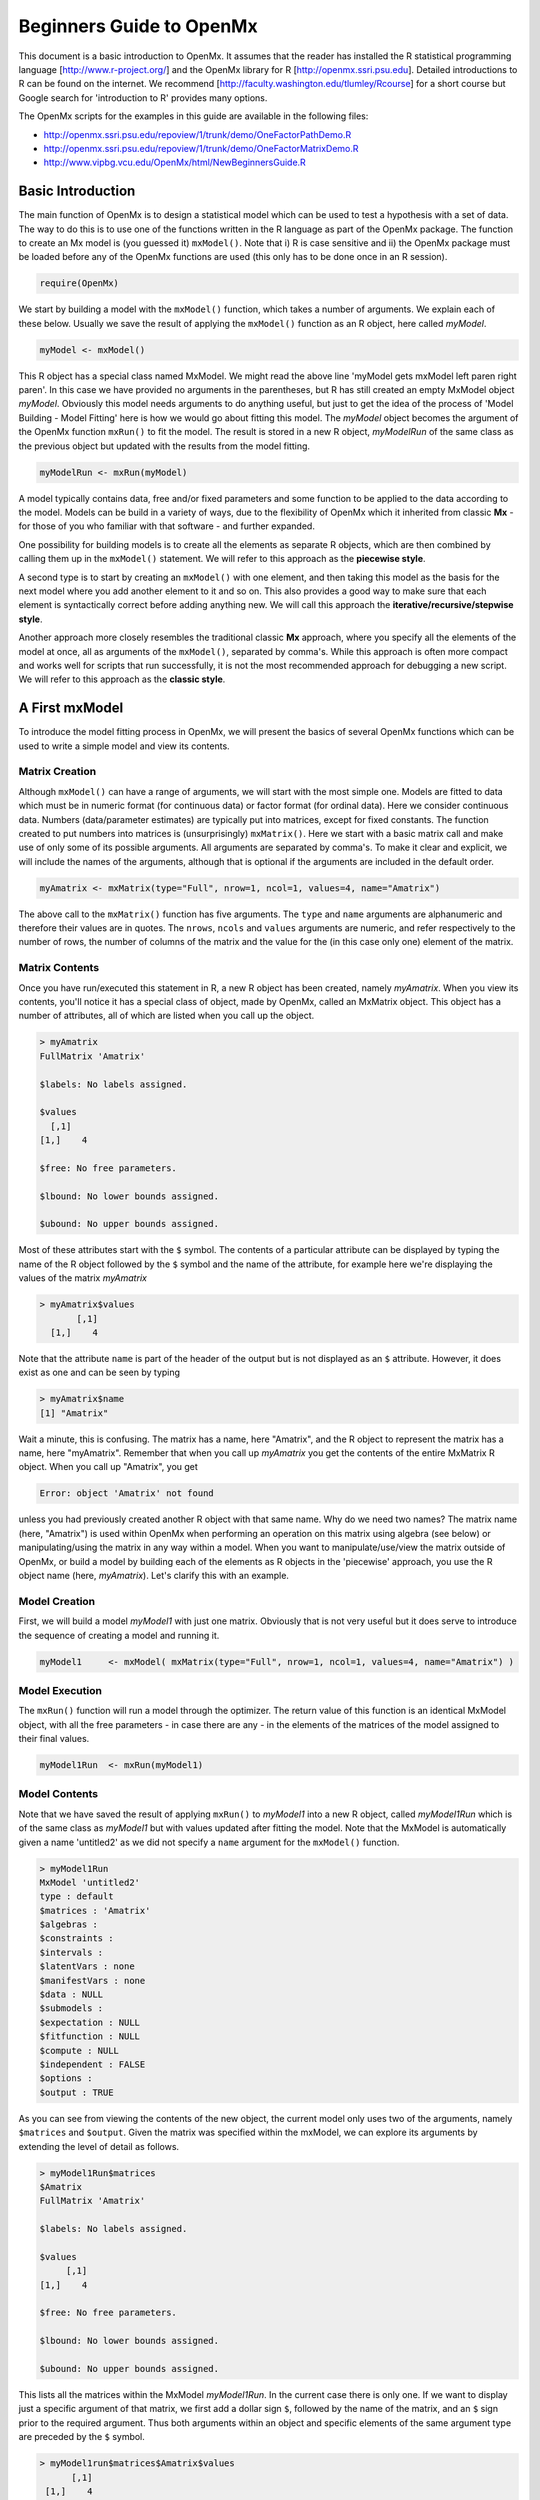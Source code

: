 Beginners Guide to OpenMx
=========================

This document is a basic introduction to OpenMx.  It assumes that the reader has installed the R statistical programming language [http://www.r-project.org/] and the OpenMx library for R [http://openmx.ssri.psu.edu].  Detailed introductions to R can be found on the internet.  We recommend [http://faculty.washington.edu/tlumley/Rcourse] for a short course but Google search for 'introduction to R' provides many options.

The OpenMx scripts for the examples in this guide are available in the following files:

* http://openmx.ssri.psu.edu/repoview/1/trunk/demo/OneFactorPathDemo.R
* http://openmx.ssri.psu.edu/repoview/1/trunk/demo/OneFactorMatrixDemo.R
* http://www.vipbg.vcu.edu/OpenMx/html/NewBeginnersGuide.R

.. _BasicIntroduction:

Basic Introduction 
------------------

The main function of OpenMx is to design a statistical model which can be used to test a hypothesis with a set of data.  The way to do this is to use one of the functions written in the R language as part of the OpenMx package.  The function to create an Mx model is (you guessed it) ``mxModel()``.  Note that i) R is case sensitive and ii) the OpenMx package must be loaded before any of the OpenMx functions are used (this only has to be done once in an R session).

.. cssclass:: input
..

   
.. code-block:: r
       
    require(OpenMx)

We start by building a model with the ``mxModel()`` function, which takes a number of arguments.  We explain each of these below.  Usually we save the result of applying the ``mxModel()`` function as an R object, here called *myModel*.  

.. cssclass:: input
..
   
.. code-block:: r
       
    myModel <- mxModel() 

This R object has a special class named MxModel. We might read the above line 'myModel gets mxModel left paren right paren'. In this case we have provided no arguments in the parentheses, but R has still created an empty MxModel object *myModel*. Obviously this model needs arguments to do anything useful, but just to get the idea of the process of 'Model Building - Model Fitting' here is how we would go about fitting this model.  The *myModel* object becomes the argument of the OpenMx function ``mxRun()`` to fit the model.  The result is stored in a new R object, *myModelRun* of the same class as the previous object but updated with the results from the model fitting.

.. cssclass:: input
..
   
.. code-block:: r
       
    myModelRun <- mxRun(myModel) 

A model typically contains data, free and/or fixed parameters and some function to be applied to the data according to the model.  Models can be build in a variety of ways, due to the flexibility of OpenMx which it inherited from classic **Mx** - for those of you who familiar with that software - and further expanded.

One possibility for building models is to create all the elements as separate R objects, which are then combined by calling them up in the ``mxModel()`` statement.  We will refer to this approach as the **piecewise style**.

A second type is to start by creating an ``mxModel()`` with one element, and then taking this model as the basis for the next model where you add another element to it and so on.  This also provides a good way to make sure that each element is syntactically correct before adding anything new.  We will call this approach the **iterative/recursive/stepwise style**.

Another approach more closely resembles the traditional classic **Mx** approach, where you specify all the elements of the model at once, all as arguments of the ``mxModel()``, separated by comma's.  While this approach is often more compact and works well for scripts that run successfully, it is not the most recommended approach for debugging a new script.  We will refer to this approach as the **classic style**.


A First mxModel
----------------

To introduce the model fitting process in OpenMx, we will present the basics of several OpenMx functions which can be used to write a simple model and view its contents.

Matrix Creation
^^^^^^^^^^^^^^^

Although ``mxModel()`` can have a range of arguments, we will start with the most simple one.  Models are fitted to data which must be in numeric format (for continuous data) or factor format (for ordinal data).  Here we consider continuous data.  Numbers (data/parameter estimates) are typically put into matrices, except for fixed constants.  The function created to put numbers into matrices is (unsurprisingly) ``mxMatrix()``.  Here we start with a basic matrix call and make use of only some of its possible arguments. All arguments are separated by comma's. To make it clear and explicit, we will include the names of the arguments, although that is optional if the arguments are included in the default order.

.. cssclass:: input
..

.. code-block:: r
       
    myAmatrix <- mxMatrix(type="Full", nrow=1, ncol=1, values=4, name="Amatrix")
    
The above call to the ``mxMatrix()`` function has five arguments.  The ``type`` and ``name`` arguments are alphanumeric and therefore their values are in quotes.  The ``nrows``, ``ncols`` and ``values`` arguments are numeric, and refer respectively to the number of rows, the number of columns of the matrix and the value for the (in this case only one) element of the matrix.

Matrix Contents
^^^^^^^^^^^^^^^

Once you have run/executed this statement in R, a new R object has been created, namely *myAmatrix*.  When you view its contents, you'll notice it has a special class of object, made by OpenMx, called an MxMatrix object.  This object has a number of attributes, all of which are listed when you call up the object.  

.. cssclass:: output
..

..  code-block:: r

    > myAmatrix
    FullMatrix 'Amatrix' 
    
    $labels: No labels assigned.
    
    $values
      [,1]
    [1,]    4
    
    $free: No free parameters.
    
    $lbound: No lower bounds assigned.
    
    $ubound: No upper bounds assigned.

Most of these attributes start with the ``$`` symbol.  The contents of a particular attribute can be displayed by typing the name of the R object followed by the ``$`` symbol and the name of the attribute, for example here we're displaying the values of the matrix *myAmatrix*

.. cssclass:: output
..

.. code-block:: r
   
    > myAmatrix$values
           [,1]
      [1,]    4

Note that the attribute ``name`` is part of the header of the output but is not displayed as an ``$`` attribute.  However, it does exist as one and can be seen by typing

.. cssclass:: output
..

.. code-block:: r
   
    > myAmatrix$name
    [1] "Amatrix"

Wait a minute, this is confusing.  The matrix has a name, here "Amatrix", and the R object to represent the matrix has a name, here "myAmatrix".  Remember that when you call up *myAmatrix* you get the contents of the entire MxMatrix R object.  When you call up "Amatrix", you get 

.. cssclass:: output
..

.. code-block:: r

    Error: object 'Amatrix' not found   

unless you had previously created another R object with that same name.  Why do we need two names?  The matrix name (here, "Amatrix") is used within OpenMx when performing an operation on this matrix using algebra (see below) or manipulating/using the matrix in any way within a model.  When you want to manipulate/use/view the matrix outside of OpenMx, or build a model by building each of the elements as R objects in the 'piecewise' approach, you use the R object name (here, *myAmatrix*).  Let's clarify this with an example.  

Model Creation
^^^^^^^^^^^^^^

First, we will build a model *myModel1* with just one matrix.  Obviously that is not very useful but it does serve to introduce the sequence of creating a model and running it.  

.. cssclass:: input
..

.. code-block:: r

    myModel1     <- mxModel( mxMatrix(type="Full", nrow=1, ncol=1, values=4, name="Amatrix") )
                    
Model Execution
^^^^^^^^^^^^^^^^

The ``mxRun()`` function will run a model through the optimizer.  The return value of this function is an identical MxModel object, with all the free parameters - in case there are any - in the elements of the matrices of the model assigned to their final values.                    
                    
.. cssclass:: input
..

.. code-block:: r
   
    myModel1Run  <- mxRun(myModel1)

Model Contents
^^^^^^^^^^^^^^

Note that we have saved the result of applying ``mxRun()`` to *myModel1* into a new R object, called *myModel1Run* which is of the same class as *myModel1* but with values updated after fitting the model.  Note that the MxModel is automatically given a name 'untitled2' as we did not specify a ``name`` argument for the ``mxModel()`` function.

.. cssclass:: output
..

.. code-block:: r
    
    > myModel1Run
    MxModel 'untitled2' 
    type : default 
    $matrices : 'Amatrix' 
    $algebras :  
    $constraints :      
    $intervals :  
    $latentVars : none
    $manifestVars : none
    $data : NULL
    $submodels :  
    $expectation : NULL 
    $fitfunction : NULL 
    $compute : NULL 
    $independent : FALSE 
    $options :  
    $output : TRUE

As you can see from viewing the contents of the new object, the current model only uses two of the arguments, namely ``$matrices`` and ``$output``.  Given the matrix was specified within the mxModel, we can explore its arguments by extending the level of detail as follows.

.. cssclass:: output
..

.. code-block:: r

    > myModel1Run$matrices
    $Amatrix
    FullMatrix 'Amatrix' 
    
    $labels: No labels assigned.
    
    $values
         [,1]
    [1,]    4
    
    $free: No free parameters.
    
    $lbound: No lower bounds assigned.
    
    $ubound: No upper bounds assigned.
    
This lists all the matrices within the MxModel *myModel1Run*.  In the current case there is only one.  If we want to display just a specific argument of that matrix, we first add a dollar sign ``$``, followed by the name of the matrix, and an ``$`` sign prior to the required argument.  Thus both arguments within an object and specific elements of the same argument type are preceded by the ``$`` symbol.

.. cssclass:: output
..

.. code-block:: r

    > myModel1run$matrices$Amatrix$values
          [,1]
     [1,]    4

It is also possible to omit the ``$matrices`` part and use the more succinct ``myModel1Run$Amatrix$values``.

Similarly, we can inspect the output which also includes the matrices in ``$matrices``, but only displays the values.  Furthermore, the output will list algebras (``$algebras``), model expectations (``$expectations``), status of optimization (``$status``), number of evaluations (``$evaluations``), openmx version (``$mxVersion``), and a series of time measures of which the CPU time might be most useful (``$cpuTime``).

.. cssclass:: output
..

.. code-block:: r

    > myModel1Run$output
    $matrices
    $matrices$untitled2.Amatrix
         [,1]
    [1,]    4

    ....
    $mxVersion
    [1] "999.0.0-3297"

    $frontendTime
    Time difference of 0.05656791 secs

    $backendTime
    Time difference of 0.003615141 secs

    $independentTime
    Time difference of 3.385544e-05 secs

    $wallTime
    Time difference of 0.0602169 secs

    $timestamp
    [1] "2014-04-10 09:53:37 EDT"

    $cpuTime
    Time difference of 0.0602169 secs

Alternative 
^^^^^^^^^^^

Now let's go back to the model *myModel1* for a minute.  We specified the matrix "Amatrix" within the model.  Given we had previously saved the "Amatrix" in the *myAmatrix* object, we could have just used the R object as the argument of the model as follows.  Here we're adding one additional element to the ``MxModel()`` object, namely the ``name`` argument

.. cssclass:: input
..

.. code-block:: r

    myModel2     <- mxModel(myAmatrix, name="model2")
    myModel2Run  <- mxRun(myModel2)

You can verify for yourself that the contents of *myModel2* is identical to that of *myModel1*, and the same applies to *myModel1Run* and *myModel2Run*, and as a result to the matrix contained in the model.  The value of the matrix element is still 4, both in the original model and the fitted model, as we did not manipulate the matrix in any way.  We refer to this alternative style of coding as **iterative**.

Algebra Creation
^^^^^^^^^^^^^^^^

Now, let's take it one step further and use OpenMx to evaluate some matrix algebra.  It will come as a bit of a shock to learn that the OpenMx function to specify an algebra is called ``mxAlgebra()``.  Its main argument is the ``expression``, in other words the matrix algebra formula you want to evaluate.  In this case, we're simply adding 1 to the value of the matrix element, providing a name for the matrix "Bmatrix" and then save the new matrix as *myBmatrix*.  Note that the matrix we are manipulating is the "Amatrix", the name given to the matrix within OpenMx.

.. cssclass:: input
..

.. code-block:: r

    myBmatrix    <- mxAlgebra(expression=Amatrix+1, name="Bmatrix")
    
Algebra Contents
^^^^^^^^^^^^^^^^

We can view the contents of this new matrix. Notice that the result has not yet computed, as we have not run the model yet.

.. cssclass:: output
..

.. code-block:: r
    
    > myBmatrix
    mxAlgebra 'Bmatrix' 
    $formula:  Amatrix + 1 
    $result: (not yet computed) <0 x 0 matrix>
    dimnames: NULL

Built Model
^^^^^^^^^^^

Now we can combine the two statements - one defining the matrix, and the other defining the algebra - in one model, simply by separating them by a comma, and run it to see the result of the operation.

.. cssclass:: input
..

.. code-block:: r

    myModel3     <- mxModel(myAmatrix, myBmatrix, name="model3")
    myModel3Run  <- mxRun(myModel3)

First of all, let us view *myModel3* and more specifically the values of the matrices within that model.  Note that the ``$matrices`` lists one matrix, "Amatrix", and that the ``$algebras`` lists another, "Bmatrix".  To view values of matrices created with the ``mxMatrix()`` function, the argument is ``$values``; for matrices created with the ``mxAlgebra()`` function, the argument is ``$result``.  Note that when viewing a specific matrix, you can omit the ``$matrices`` or the ``$algebras`` arguments.

.. cssclass:: output
..

.. code-block:: r

    > myModel3
    MxModel 'model3' 
    type : default 
    $matrices : 'Amatrix' 
    $algebras : 'Bmatrix' 
    $constraints :  
    $intervals :  
    $latentVars : none
    $manifestVars : none
    $data : NULL
    $submodels :  
    $expectation : NULL 
    $fitfunction : NULL 
    $compute : NULL 
    $independent : FALSE 
    $options :  
    $output : FALSE 


.. cssclass:: output
..

.. code-block:: r

    > myModel3$Amatrix$values
         [,1]
    [1,]    4


.. cssclass:: output
..

.. code-block:: r

    > myModel3$Bmatrix$result
    <0 x 0 matrix>

Fitted Model
^^^^^^^^^^^^

Given we're looking at the model *myModel3* before it is run, results of algebra have not been computed yet.  Let us see how things change after running the model and viewing *myModel3Run*.

.. cssclass:: output
..

.. code-block:: r

    > myModel3Run
    MxModel 'model3' 
    type : default 
    $matrices : 'Amatrix' 
    $algebras : 'Bmatrix' 
    $constraints :  
    $intervals :  
    $latentVars : none
    $manifestVars : none
    $data : NULL
    $submodels :  
    $expectation : NULL 
    $fitfunction : NULL 
    $compute : NULL 
    $independent : FALSE 
    $options :  
    $output : TRUE

.. cssclass:: output
..

.. code-block:: r

    > myModel3Run$Amatrix$values
         [,1]
    [1,]    4

.. cssclass:: output
..


.. code-block:: r

    > myModel3Run$Bmatrix$result
         [,1]
    [1,]    5

You will notice that the structure of the MxModel objects is identical, the value of the "Amatrix" has not changed, as it was a fixed element.  However, the value of the "Bmatrix" is now the result of the operation on the "Amatrix".  Note that we're here looking at the "Bmatrix" within the MxModel object *myModel3Run*.   Please verify that the original MxAlgebra objects *myBmatrix* and *myAmatrix* remain unchanged.  The ``mxModel()`` function call has made its own internal copies of these objects, and it is only these internal copies that are being manipulated.  In computer science terms, this is referred to as *pass by value*.


Pass By Value
^^^^^^^^^^^^^

Let us insert a mini-lecture on the R programming language.  Our experience has found that this exercise will greatly increase your understanding of the OpenMx language. 

As this is such a crucial concept in R (unlike many other programming languages), let us look at it in a simple R example.  We will start by assigning the value 4 to the object *avariable*, and then display it.  If we then add 1 to this object, and display it again, notice that the value of *avariable* has not changed.

.. cssclass:: output
..

.. code-block:: r

    > avariable <- 4
    > avariable
    [1] 4
    > avariable +1
    [1] 5
    > avariable
    [1] 4
    
Now we introduce a function, as OpenMx is a collection of purposely built functions.  The function takes a single argument (the object *number*), adds one to the argument *number* and assigns the result to *number*, and then returns the incremented number back to the user.  This function is given the name ``addone()``.  We then apply the function to the object *avariable*, as well as display *avariable*.  Thus, the objects *addone* and *avariable* are defined. The object assigned to *addone* is a function, while the value assigned to *avariable* is the number 4. 

.. cssclass:: output
..

.. code-block:: r

    > addone <- function(number) {
        number <- number + 1
        return(number)
        }

    > addone(avariable)
    [1] 5
    > avariable
    [1] 4

Note that it may be prudent to use the ``print()`` function to display the results back to the user.  When R is run from a script rather than interactively, results will not be displayed unless the function ``print()`` is used as shown below.

.. cssclass:: output
..

.. code-block:: r

    > print(addone(avariable))
    [1] 5
    > print(avariable)
    [1] 4

What is the result of executing this code? Try it. The correct results are 5 and 4.  But why is the object *avariable* still 4, even after the ``addone()`` function was called? The answer to this question is that R uses pass-by-value function call semantics.

In order to understand pass-by-value semantics, we must understand the difference between *objects* and *values*. The *objects* declared in this example are *addone*, *avariable*, and *number*.  The *values* refer to the things that are stored by the *objects*.  In programming languages that use pass-by-value semantics, at the beginning of a function call it is the *values* of the argument list that are passed to the function.  

The object *avariable* cannot be modified by the function ``addone()``.  If I wanted to update the value stored in the object, I would have needed to replace the expression as follows:

.. cssclass:: output
..

.. code-block:: r

    > print(avariable <- addone(avariable))
    [1] 5
    > print(avariable)
    [1] 5
    
Try it.  The updated example prints out 5 and 5.  The lesson from this exercise is that the only way to update a object in a function call is to capture the result of the function call [#f1]_.  This lesson is sooo important that we'll repeat it:

*the only way to update an object in a function call is to capture the result of the function call.*

R has several built-in types of values that you are familiar with: numerics, integers, booleans, characters, lists, vectors, and matrices. In addition, R supports S4 object values to facilitate object-oriented programming.  Most of the functions in the OpenMx library return S4 object values.  You must always remember that R does not discriminate between built-in types and S4 object types in its call semantics.  Both built-in types and S4 object types are passed by value in R (unlike many other languages).

.. rubric:: Footnotes

.. [#f1] There are a few exceptions to this rule, but you can be assured such trickery is not used in the OpenMx library.


Styles
------

In the beginning of the introduction, we discussed three styles of writing OpenMx code: the piecewise, stepwise and classic styles.  Let's take the most recent model and show how it can be written in these three styles.  

Piecewise Style
^^^^^^^^^^^^^^^

The style we used in *myModel3* is the piecewise style.  We repeat the different statements here for clarity

.. cssclass:: input
..

.. code-block:: r

    myAmatrix    <- mxMatrix(type="Full", nrow=1, ncol=1, values=4, name="Amatrix")
    myBmatrix    <- mxAlgebra(expression=Amatrix+1, name="Bmatrix")

    myModel3     <- mxModel(myAmatrix, myBmatrix, name="model3")
    myModel3Run  <- mxRun(myModel3)

Each argument of the ``mxModel()`` statement is defined separately first as independent R objects which are then combined in one model statement.

Stepwise Style
^^^^^^^^^^^^^^^

For the stepwise style, we start with an ``mxModel()`` with just one argument, as we originally did with the "Amatrix" in *myModel1*, as repeated below.  We could run this model to make sure it's syntactically correct.

.. cssclass:: input
..

.. code-block:: r

    myModel1     <- mxModel( mxMatrix(type="Full", nrow=1, ncol=1, values=4, name="Amatrix") )
    myModel1Run  <- mxRun(myModel1)
 
Then we would build a new model starting from the first model.  To do this, we invoke a special feature of the first argument of an ``mxModel()``.  If it is the name of a saved MxModel object, for example *myModel1*, the arguments of that model would be automatically included in the new model.  These arguments can be changed (or not) and new arguments can be added.  Thus, in our example, where we want to keep the "Amatrix" and add the "Bmatrix", our second model would look like this.  

.. cssclass:: input
..

.. code-block:: r

    myModel4     <- mxModel(myModel1,
                    mxAlgebra(expression=Amatrix+1, name="Bmatrix"),
                    name="model4"
                    )
    myModel4Run  <- mxRun(myModel4)
    
Note that we call it "model4", by adding a ``name`` argument to the ``mxModel()`` as to not overwrite our previous "model1".

Classic Style
^^^^^^^^^^^^^

The final style may be reminiscent of classic Mx.  Here we build all the arguments explicitly within one ``mxModel()``.  As a result only one R object is created prior to ``mxRun()`` ning the model.  This style is more compact than the others but harder to debug.

.. cssclass:: input
..

.. code-block:: r

    myModel5     <- mxModel(
                    mxMatrix(type="Full", nrow=1, ncol=1, values=4, name="Amatrix"),
                    mxAlgebra(expression=Amatrix+1, name="Bmatrix"), 
                    name="model5"
                    )
    myModel5Run  <- mxRun(myModel5)

You may have seen an alternative version with the first argument in quotes.  In that case, that argument refers to the name of the model and not to a previously defined model.  Thus, the following specification is identical to the previous one.  Note also that it is not necessary to add the 'names' of the arguments, as long as the arguments are listed in their default order, which can easily be verified by using the standard way to get help about a function (in this case ``?mxMatrix()`` ).

.. cssclass:: input
..

.. code-block:: r

    myModel5     <- mxModel("model5",
                    mxMatrix(type="Full", nrow=1, ncol=1, values=4, name="Amatrix"),
                    mxAlgebra(expression=Amatrix+1, name="Bmatrix")
                    )
    myModel5run  <- mxRun(myModel5)

Note that all arguments are separated by commas.  In this case, we've also separated the arguments on different lines, but that is only for clarity.  No comma is needed after the last argument!  If you accidentally put one in, you get the generic error message *'argument is missing, with no default'* meaning that you forgot something and R doesn't know what it should be. The bracket on the following line closes the ``mxModel()`` statement.


Data functions
--------------

Most models will be fitted to data, not just a single number.  We will briefly introduce how to read data that are pre-packaged with the OpenMx library as well as reading in your own data.  All standard R utilities can be used here.  The critical part is to run an OpenMx model on these data, thus another OpenMx function ``mxData()`` is needed.

Reading Data
^^^^^^^^^^^^

The ``data`` function can be used to read sample data that has been pre-packaged into the OpenMx library. One such sample data set is called "demoOneFactor".  

.. cssclass:: input
..

.. code-block:: r

    data(demoOneFactor)

In order to read your own data, you will most likely use the ``read.table``, ``read.csv``, ``read.delim`` functions, or other specialized functions available from CRAN to read from 3rd party sources.  We recommend you install the package **psych** which provides succinct descriptive statistics with the ``describe()`` function.

.. cssclass:: input
..

.. code-block:: r
   
    require(psych)
    describe(demoOneFactor)

The output of this function is shown below.

.. cssclass:: output
..

.. code-block:: r

       var   n  mean   sd median trimmed  mad   min  max range  skew kurtosis   se
    x1   1 500 -0.04 0.45  -0.03   -0.04 0.46 -1.54 1.22  2.77 -0.05     0.01 0.02
    x2   2 500 -0.05 0.54  -0.03   -0.04 0.55 -2.17 1.72  3.89 -0.14     0.05 0.02
    x3   3 500 -0.06 0.61  -0.03   -0.05 0.58 -2.29 1.83  4.12 -0.17     0.23 0.03
    x4   4 500 -0.06 0.73  -0.08   -0.05 0.75 -2.48 2.45  4.93 -0.08     0.05 0.03
    x5   5 500 -0.08 0.82  -0.08   -0.07 0.89 -2.62 2.18  4.80 -0.10    -0.23 0.04

Now that the data are accessible in R, we need to make them readable into our OpenMx model.

Data Source 
^^^^^^^^^^^

A ``mxData()`` function is used to construct a data source for the model.  OpenMx can handle fitting models to summary statistics and to raw data.

The most commonly used **summary statistics** are covariance matrices, means and correlation matrices; information on the variances is lost/unavailable with correlation matrices, so these are usually not recommended.

These days, the standard approach for model fitting applications is to use **raw data**, which is simply a data table or rectangular file with columns representing variables and rows representing subjects.  The primary benefit of this approach is that it handles datasets with missing values very conveniently and appropriately.

Covariance Matrix
^^^^^^^^^^^^^^^^^

We will start with an example using summary data, so we are specifying a covariance matrix by using the R function ``cov`` to generate a covariance matrix from the data frame.  In addition to reading in the actual covariance matrix as the first (``observed``) argument, we specify the ``type`` (one of "cov","cor", or "raw") and the number of observations (``numObs``).

.. cssclass:: input
..

.. code-block:: r

    exampleDataCov <- mxData(observed=cov(demoOneFactor), type="cov", numObs=500)
    
We can view what *exampleDataCov* looks like for OpenMx.

.. cssclass:: output
..

.. code-block:: r

    > exampleDataCov
    MxData 'data' 
    type : 'cov' 
    numObs : '500' 
    Data Frame or Matrix : 
           x1        x2        x3        x4        x5
    x1 0.1985443 0.1999953 0.2311884 0.2783865 0.3155943
    x2 0.1999953 0.2916950 0.2924566 0.3515298 0.4019234
    x3 0.2311884 0.2924566 0.3740354 0.4061291 0.4573587
    x4 0.2783865 0.3515298 0.4061291 0.5332788 0.5610769
    x5 0.3155943 0.4019234 0.4573587 0.5610769 0.6703023
    Means : NA 
    Acov : NA 
    Thresholds : NA
    
Some models may include predictions for the mean(s).  We could add an additional ``means`` argument to the ``mxData`` statement to read in the means as well.

.. cssclass:: input
..

.. code-block:: r

    exampleDataCovMeans <- mxData(observed=cov(demoOneFactor), 
                                  means=colMeans(demoOneFactor), type="cov", numObs=500)
    
The output for *exampleDataCovMeans* would have the following extra lines.

.. cssclass:: output
..

.. code-block:: r

    ....
    Means : 
                  x1          x2          x3          x4          x5
    [1,] -0.04007841 -0.04583873 -0.05588236 -0.05581416 -0.07555022
    
Raw Data
^^^^^^^^

Note that for most real life examples, raw data are the preferred option, except in cases where complete data are available on all variables included in the analyses.  In that situation, using summary statistics is faster.  To change the current example to use raw data, we would read in the data explicitly and specify the ``type`` as "raw".  The ``numObs`` is no longer required as the sample size is counted automatically.

.. cssclass:: input
..

.. code-block:: r

    exampleDataRaw <- mxData(observed=demoOneFactor, type="raw")

Printing this MxData object would result in listing the whole data set.  We show just the first few lines here:

.. cssclass:: output
..

.. code-block:: r

    > exampleData
    MxData 'data' 
    type : 'raw' 
    numObs : '500' 
    Data Frame or Matrix : 
                   x1            x2           x3           x4           x5
    1   -1.086832e-01 -0.4669377298 -0.177839881 -0.080931127 -0.070650263
    2   -1.464765e-01 -0.2782619339 -0.273882553 -0.154120074  0.092717293
    3   -6.399140e-01 -0.9295294042 -1.407963429 -1.588974090 -1.993461644
    4    2.150340e-02 -0.2552252972  0.097330513 -0.117444884 -0.380906486
    5    ....

The data to be used for our example are now ready in either **covariance matrix** or **raw data** format.

Model functions
---------------

We introduce here several new features by building a basic factor model to real data.  A useful tool to represent such a model is drawing a path diagram which is mathematically equivalent to equations describing the model.  If you're not familiar with the method of path analysis, we suggest you read one of the key reference books [LI1986]_.

.. [LI1986]  Li, C.C. (1986). Path Analysis - A Primer.  The Boxwood Press, Pacific Grove, CA.

Briefly, squares are used for observed variables; latent variables are drawn in circles.  One-headed arrows are drawn to represent causal relationships.  Correlations between variables are represented with two-headed arrows.  Double-headed paths are also used for variances of variables.  Below is a figure of a one factor model with five indicators (x1..x5). We have added a value of 1.0 to the variance of the latent variable **G** as a fixed value.  All the other paths in the models are considered free parameters and are to be estimated.

.. image:: graph/OneFactorModel.png
    :height: 2in
    
Variables
^^^^^^^^^

To specify this path diagram in OpenMx, we need to indicate which variables are observed or manifest and which are latent.  The ``mxModel()`` arguments ``manifestVars`` and ``latentVars`` both take a vector of variable names.   In this case the manifest variables are "x1", "x2", "x3", "x4", "x5" and the latent variable is "G".  The R function ``c()`` is used to build the vectors.

.. cssclass:: input
..

.. code-block:: r

    manifests <- c("x1","x2","x3","x4","x5")
    latents <- c("G")
    
    manifestVars = manifests
    latentVars = latents

This could be written more succinctly as follows.

.. cssclass:: input
..

.. code-block:: r
   
    manifestVars = names(demoOneFactor)
    latentVars = c("G")

because the R ``names()`` function call returns the vector of names that we want (the observed variables in the data frame "demoOneFactor").

Path Creation
^^^^^^^^^^^^^

Paths are created using the ``mxPath()`` function. Multiple paths can be created with a single invocation of the ``mxPath()`` function. 

- The ``from`` argument specifies the path sources, and the ``to`` argument specifies the path sinks.  If the ``to`` argument is missing, then it is assumed to be identical to the ``from`` argument. 
- The ``connect`` argument specifies the type of the source to sink connection, which can be one of five types.  For our example, we use the default "single" type in which the :math:`i^{th}` element of the ``from`` argument is matched with the :math:`i^{th}` element of the ``to`` argument, in order to create a path.  
- The ``arrows`` argument specifies whether the path is unidirectional (single-headed arrow, "1") or bidirectional (double-headed arrow, "2").  
- The next three arguments are vectors: ``free``, is a boolean vector that specifies whether a path is free or fixed; ``values`` is a numeric vector that specifies the starting value of the path; ``labels`` is a character vector that assigns a label to each free or fixed parameter.  Paths with the same labels are constrained to be equal, and OpenMx insists that paths equated in this way have the same fixed or free status; if this is not the case it will report an error.

To specify the path model above, we need to specify three different sets of paths.  The first are the single-headed arrows from the latent to the manifest variables, which we will put into the R object *causalPaths* as they represent causal paths.  The second set are the residuals on the manifest variables, referred to as *residualVars*.  The third ``mxPath()`` statement fixes the variance of the latent variable to one, and is called *factorVars*.

.. cssclass:: input
..

.. code-block:: r

    causalPaths  <- mxPath(from=latents, to=manifests)
    residualVars <- mxPath(from=manifests, arrows=2)
    factorVars   <- mxPath(from=latents, arrows=2, free=FALSE, values=1.0)

Note that several arguments are optional.  For example, we omitted the ``free`` argument for *causalPaths* and *residualVars* because the default is 'TRUE' which applies in our example.  We also omitted the ``connect`` argument for all three paths.  The default "single" type automatically generates paths from every variable back to itself for all the variances, both the *residualVars* or the *factorVars*, as neither of those statements includes the ``to`` argument.  For the *causalPaths*, the default ``connect`` type will generate separate paths from the latent to each of the manifest variables.  To keep things simple, we did not include ``values`` or ``labels`` arguments as they are not strictly needed for this example, but this may not be true in general.  Once the variables and paths have been specified, the predicted covariance matrix will be generated from the implied path diagram in the backend of OpenMx using the RAM notation (see below).

Equations
^^^^^^^^^

For those more in tune with equations and matrix algebra, we can represent the model using matrix algebra rather than path specifications.  For reasons that may become clear later, the expression for the expected covariances between the manifest variables is given by  

.. math::
   :nowrap:

   \begin{eqnarray*} 
   \mbox{Cov} ( x_{ij}) = facLoadings * facVariances * facLoadings^\prime + resVariances
   \end{eqnarray*}

where *facLoadings* is a column vector of factor loadings, *facVariances* is a symmetric matrix of factor variances and *resVariances* is a diagonal matrix of residual variances.  You might have noticed the correspondence between *causalPaths* and *facLoadings*, between *residualVars* and *resVariances*, and between *factorVars* and *facVariances*.  To translate this model into OpenMx using the matrix specification, we will define the three matrices first using the ``mxMatrix()`` function, and then specify the algebra using the ``mxAlgebra()`` function.

Matrix Creation
^^^^^^^^^^^^^^^

The next three lines create three ``MxMatrix()`` objects, using the ``mxMatrix()`` function.  The first argument declares the ``type`` of the matrix, the second argument declares the number of rows in the matrix (``nrow``), and the third argument declares the number of columns (``ncol``).  The ``free`` argument specifies whether an element is a free or fixed parameter.  The ``values`` argument specifies the starting values for the elements in the matrix, and the ``name`` argument specifies the name of the matrix. 

.. cssclass:: input
..

.. code-block:: r

    mxFacLoadings  <-  mxMatrix(type="Full", nrow=5, ncol=1, 
                                free=TRUE, values=0.2, name="facLoadings")
    mxFacVariances <-  mxMatrix(type="Symm", nrow=1, ncol=1, 
                                free=FALSE, values=1, name="facVariances")
    mxResVariances <-  mxMatrix(type="Diag", nrow=5, ncol=5, 
                                free=TRUE, values=1, name="resVariances")

Each ``MxMatrix()`` object is a container that stores five matrices of equal dimensions.  The five matrices stored in a ``MxMatrix()`` object are: ``free``, ``values``, ``labels``, ``lbound``, and ``ubound``.  ``Free`` stores a boolean vector that determines whether a element is free or fixed.  ``Values`` stores the current values of each element in the matrix.  ``Labels`` stores a character label for each element in the matrix. And ``lbound`` and ``ubound`` store the lower and upper bounds, respectively, for each element that is a free parameter.  If a element has no label, lower bound, or upper bound, then an NA value is stored in the element of the respective matrix.
 
Algebra Creation
^^^^^^^^^^^^^^^^

An ``mxAlgebra()`` function is used to construct an expression for any algebra, in this case the expected covariance algebra.  The first argument (``expression``) is the algebra expression that will be evaluated by the numerical optimizer.  The matrix operations and functions that are permitted in an MxAlgebra expression are listed in the help for the ``mxAlgebra`` function (obtained by ``?mxAlgebra``).  The algebra expression refers to entities according to ``name`` argument of the MxMatrix objects.

.. cssclass:: input
..

.. code-block:: r

    mxExpCov     <- mxAlgebra(expression=facLoadings %*% facVariances %*% t(facLoadings) 
                              + resVariances, name="expCov")

You can see a direct correspondence between the formula above and the expression used to create the expected covariance matrix *myExpCov*.

Expectation - Fit Function
--------------------------

To fit a model to data, the differences between the observed covariance matrix (the data, in this case the summary statistics) and model-implied expected covariance matrix are minimized using a fit function.  Fit functions are functions for which free parameter values are chosen such that the value of the fit function is minimized.  Now that we have specified data objects and path or matrix/algebra objects for the predicted covariances of our model, we need to link the two and execute them which is typically done with ``mxExpectation()`` and ``mxFitFunction()`` statements.  PS. These two statements replace the ``mxObjective()`` functions`` in earlier versions of OpenMx.  

RAM Expectation 
^^^^^^^^^^^^^^^

When using a path specification of the model, the fit function is always ``RAM`` which is indicated by using the ``type`` argument.  We don't have to specify the fit function explicitly with an ``mxExpectation()`` and ``FitFunction()`` argument, instead we simply add the following argument to the model.

.. cssclass:: input
..

.. code-block:: r

        type="RAM"
    
To gain a better understanding of the RAM principles, we recommend reading [RAM1990]_

Normal Expectation
^^^^^^^^^^^^^^^^^^

When using a matrix specification, ``mxExpectationNormal()`` defines how model expectations are calculated using the matrices/algebra implied by the ``covariance`` argument and optionally the ``means``.  For this example, we are specifying an expected covariance algebra (``covariance``) omitting an expected means algebra.  The expected covariance algebra is referenced according to its name, i.e. the ``name`` argument of the MxAlgebra created above.  We also need to assign ``dimnames`` for the rows and columns of this covariance matrix, such that a correspondence can be determined between the expected and the observed covariance matrices.  Subsequently we are specifying a maximum likelihood fit function with the ``mxFitFunctionML()`` statement.

.. cssclass:: input
..

.. code-block:: r

    expectCov    <- mxExpectationNormal(covariance="expCov", 
                                        dimnames=names(demoOneFactor))
    funML        <- mxFitFunctionML()

The above expectation and fit function can be used when fitting to covariance matrices.  A model for the predicted means is optional.  However, when fitting to raw data, an expectation has to be used that specifies both a model for the means and for the covariance matrices, paired with the appropriate fit function.  In the case of raw data, the ``mxFitFunctionML()`` function uses full-information maximum likelihood to provide maximum likelihood estimates of free parameters in the algebra defined by the ``covariance`` and ``means`` arguments. The ``covariance`` argument takes an ``MxMatrix`` or ``MxAlgebra`` object, which defines the expected covariance of an associated ``MxData`` object. Similarly, the ``means`` argument takes an ``MxMatrix`` or ``MxAlgebra`` object to define the expected means of an associated ``MxData`` object. The ``dimnames`` arguments takes an optional character vector. This vector is assigned to be the ``dimnames`` of the means vector, and the row and columns ``dimnames`` of the covariance matrix. 

.. cssclass:: input
..

.. code-block:: r

    expectCovMeans <- mxExpectationNormal(covariance="expCov", means="expMeans", 
                                          dimnames=names(demoOneFactor))
    funML        <- mxFitFunctionML()

Raw data can come in two forms, continuous or categorical.  While **continuous data** have an unlimited number of possible values, their frequencies typically form a normal distribution.

There are basically two flavors of **categorical data**.  If only two response categories exist, for example Yes and No, or affected and unaffected, we are dealing with binary data.  Variables with three or more ordered categories are considered ordinal.

Continuous Data
^^^^^^^^^^^^^^^

When the data to be analyzed are continuous, and models are fitted to raw data, the ``mxFitFunctionML()`` function will take two arguments, the ``covariance`` and the ``means`` argument, as well as ``dimnames`` to match them up with the observed data.

.. cssclass:: input
..

.. code-block:: r

    expectRaw    <- mxExpectationNormal(covariance="expCov", means="expMeans", 
                                        dimnames=manifests)
    funML        <- mxFitFunctionML()

If the variables to be analyzed have at least 15 possible values, we recommend to treat them as continuous data.  As will be discussed later in the documentation, the power of the study is typically higher when dealing with continuous rather than categorical data.

Categorical Data
^^^^^^^^^^^^^^^^

For categorical - be they binary or ordinal - data, an additional argument is needed for the ``mxFitFunctionML()`` function, besides the ``covariance`` and ``means`` arguments, namely the ``thresholds`` argument.
    
.. cssclass:: input
..

.. code-block:: r

    expFunOrd    <- mxExpectationNormal(covariance="expCov", means="expMeans", 
                                        thresholds="expThres", dimnames=manifests)
    funML        <- mxFitFunctionML()

For now, we will stick with the factor model example and fit it to covariance matrices, calculated from the raw continuous data.


Methods
-------

We have introduced two ways to create a model.  One is the **path method**, in which observed and latent variables are specified as well as the causal and correlational paths that connect the variables to form the model.  This method may be more intuitive as the model maps on directly to the diagram.  This of course assumes that the path diagram is drawn mathematically correct.  Once the model is 'drawn' or specified correctly in this way, OpenMx translates the paths into RAM notation for the predicted covariance matrices.

Alternatively, we can specify the model using the **matrix method** by creating the necessary matrices and combining them using algebra to generate the expected covariance matrices (and optionally the mean/threshold vectors).  Although less intuitive, this method provides greater flexibility for developing more complex models.  Let us look at examples of both.

Path Method
^^^^^^^^^^^

We have previously generated all the pieces that go into the model, using the path method specification.  As we have discussed before, the ``mxModel()`` function is somewhat of a swiss-army knife.  The first argument to the ``mxModel()`` function can be an argument of type ``name`` (and appear in quotes), in which case it is a newly generated model, or it can be a previously defined model object.  In the latter case, the new model 'inherits' all the characteristics (arguments) of the old model, which can be changed with additional arguments.  An ``mxModel()`` can contain ``mxData()``, ``mxPath()``, ``mxExpectation()``, ``mxFitFunction`` and other ``mxModel()`` statements as arguments.

The  following ``mxModel()`` function is used to create the 'one-factor' model, shown on the path diagram above.  The first argument is a ``name``, thus we are specifying a new model, called "One Factor".  By specifying the ``type`` argument to equal "RAM", we create a path style model. A RAM style model must include a vector of manifest variables (``manifestVars=``) and a vector of latent variables (``latentVars=``).   We then include the arguments for reading the example data *exampleDataCov*, and those that specify the paths of the path model *causalPaths*, *residualVars*, and *factorVars* which we created previously.

.. cssclass:: input
..
   
.. code-block:: r

    factorModel1 <- mxModel(name="One Factor", 
        type="RAM",
        manifestVars=manifests,
        latentVars=latents,
        exampleDataCov, causalPaths, residualVars, factorVars)

When we display the contents of this model, note that we now have manifest and latent variables specified.  By using ``type``="RAM" we automatically use the expectation ``mxExpectationRAM`` which translates the path model into RAM specification [RAM1990] as reflected in the matrices **A**, **S** and **F**,  and the function ``mxFitFunctionML()``.  Briefly, the **A** matrix contains the asymmetric paths, which are the unidirectional paths in the *causalPaths* object, and represent the factor loadings from the latent variable onto the manifest variables.  The **S** matrix contains the symmetric paths which include both the bidirectional paths in *residualVars* and in *factorVars*.  The **F** matrix is the filter matrix.

The formula :math:`F(I-A)^-1*S*(I-A)^-1'F'`, where I is an identity matrix, :math:`^-1` denotes the inverse and ' the transpose, generates the expected covariance matrix.

.. cssclass:: output
..

.. code-block:: r

    > factorModel1
    MxModel 'One Factor' 
    type : RAM 
    $matrices : 'A', 'S', and 'F' 
    $algebras :  
    $constraints :  
    $intervals :  
    $latentVars : 'G' 
    $manifestVars : 'x1', 'x2', 'x3', 'x4', and 'x5' 
    $data : 5 x 5 
    $data means : NA
    $data type: 'cov' 
    $submodels :  
    $expectation : MxExpectationRAM 
    $fitfunction : MxFitFunctionML 
    $compute : NULL 
    $independent : FALSE 
    $options :  
    $output : FALSE 

You can verify that after running the model, the new R object *factorFit* has similar arguments, except that they now contain the estimates from the model rather than the starting values.  For example, we can look at the values in the **A** matrix in the built model *factorModel*, and in the fitted model *factorFit*.  We will get back to this later.  Note also that from here on out, we use the convention the R object containing the built model will end with *Model* while the R object containing the fitted model will end with *Fit*.

.. cssclass:: input
..

.. code-block:: r

    factorFit1 <- mxRun(factorModel1)

We can inspect the values of the **A** matrix in *factorModel1* and *factorFit1* respectively as follows.

.. cssclass:: output
..

.. code-block:: r

    > factorModel1$A$values
       x1 x2 x3 x4 x5 G
    x1  0  0  0  0  0 0
    x2  0  0  0  0  0 0
    x3  0  0  0  0  0 0
    x4  0  0  0  0  0 0
    x5  0  0  0  0  0 0
    G   0  0  0  0  0 0

    > factorFit1$A$values 
       x1 x2 x3 x4 x5         G
    x1  0  0  0  0  0 0.3971521
    x2  0  0  0  0  0 0.5036611
    x3  0  0  0  0  0 0.5772414
    x4  0  0  0  0  0 0.7027737
    x5  0  0  0  0  0 0.7962500
    G   0  0  0  0  0 0.0000000

We can also specify all the arguments directly within the ``mxModel()`` function, using the **classical** style, as follows.  The script reads data from disk, creates the one factor model, fits the model to the observed covariances, and prints a summary of the results. 

.. cssclass:: input
..

.. code-block:: r

    data(demoOneFactor)
    manifests <- names(demoOneFactor)
    latents   <- c("G")
        
    factorModel1 <- mxModel(name="One Factor", 
        type="RAM",
        manifestVars=manifests,
        latentVars=latents,
        mxPath(from=latents, to=manifests),
        mxPath(from=manifests, arrows=2),
        mxPath(from=latents, arrows=2, free=FALSE, values=1.0), 
        mxData(observed=cov(demoOneFactor), type="cov", numObs=500)
    )
        
    factorFit1 <- mxRun(factorModel1)
    summary(factorFit1)
    
For more details about the summary and alternative options to display model results, see below.

Matrix Method
^^^^^^^^^^^^^

We will now re-create the model from the previous section, but this time we will use a matrix specification technique. The script reads data from disk, creates the one factor model, fits the model to the observed covariances, and prints a summary of the results. 

We have already created separate objects for each of the parts of the model, which can then be combined in an ``mxModel()`` statement at the end.  To repeat ourselves, the name of an OpenMx entity bears no relation to the R object that is used to identify the entity. In our example, the object "mxFacLoadings" stores a value that is a MxMatrix object with the name "facLoadings".  Note, however, that it is not necessary to use different names for the name within the ``mxMatrix`` object and the name of the R object generated with the statement.  For more complicated models, using the same name for both rather different entities, may make it easier to keep track of the various pieces.  For now, we will use different names to highlight which one should be used in which context.
 
.. cssclass:: input
..

.. code-block:: r

    data(demoOneFactor)
        
    factorModel2 <- mxModel(name="One Factor",
        exampleDataCov, mxFacLoadings, mxFacVariances, mxResVariances, 
        mxExpCov, expectCov, funML)
    factorFit2 <- mxRun(factorModel2)
    summary(factorFit2)

Alternatively, we can write the script in the **classical** style and specify  all the matrices, algebras, objective function and data as arguments to the ``mxModel()``.

.. cssclass:: input
..

.. code-block:: r

    data(demoOneFactor)
        
    factorModel2 <- mxModel(name="One Factor",
        mxMatrix(type="Full", nrow=5, ncol=1, free=TRUE, values=0.2, name="facLoadings"),
        mxMatrix(type="Symm", nrow=1, ncol=1, free=FALSE, values=1, name="facVariances"),
        mxMatrix(type="Diag", nrow=5, ncol=5, free=TRUE, values=1, name="resVariances"),
        mxAlgebra(expression=facLoadings %*% facVariances %*% t(facLoadings) 
                            + resVariances, name="expCov"),
        mxExpectationNormal(covariance="expCov", dimnames=names(demoOneFactor)),
        mxFitFunctionML(),
        mxData(observed=cov(demoOneFactor), type="cov", numObs=500)
    )
        
    factorFit2 <- mxRun(factorModel2)
    summary(factorFit2)

Now that we've specified the model with both methods, we can run both examples and verify that they indeed provide the same answer by inspecting the two fitted R objects *factorFit1* and *factorFit2*.

Output
------

We can generate output in a variety of ways.  As you might expect, the **summary** function summarizes the model, including data, model parameters, goodness-of-fit and run statistics.

Note that the fitted model is an R object that can be further manipulated, for example, to output specific parts of the model or to use it as a basis for developing an alternative model.

Model Summary
^^^^^^^^^^^^^

The summary function (``summary(modelname)``) is a convenient method for displaying the highlights of a model after it has been executed.  Many R functions have an associated ``summary()`` function which summarizes all key aspects of the model.  In the case of OpenMx, the ``summary(model)`` includes a summary of the data, a list of all the free parameters with their name, matrix element locators, parameter estimate and standard error, as well as lower and upper bounds if those were assigned.  Currently the list of goodness-of-fit statistics printed include the number of observed statistics, the number of estimated parameters, the degrees of freedom, minus twice the log-likelihood of the data, the number of observations, the chi-square and associated p-value and several information criteria.  Various time-stamps and the OpenMx version number are also displayed.

.. cssclass:: output
..

.. code-block:: r

    > summary(factorFit1)
    data:
    $`One Factor.data`
    $`One Factor.data`$cov
                  x1        x2        x3        x4        x5
    x1 0.1985443 0.1999953 0.2311884 0.2783865 0.3155943
    x2 0.1999953 0.2916950 0.2924566 0.3515298 0.4019234
    x3 0.2311884 0.2924566 0.3740354 0.4061291 0.4573587
    x4 0.2783865 0.3515298 0.4061291 0.5332788 0.5610769
    x5 0.3155943 0.4019234 0.4573587 0.5610769 0.6703023


    free parameters:
      name matrix row col   Estimate   Std.Error Std.Estimate      Std.SE lbound ubound
    1  One Factor.A[1,6]      A  x1   G 0.39715182 0.015549708   0.89130932 0.034897484              
    2  One Factor.A[2,6]      A  x2   G 0.50366066 0.018232433   0.93255458 0.033758321              
    3  One Factor.A[3,6]      A  x3   G 0.57724092 0.020448313   0.94384664 0.033435037              
    4  One Factor.A[4,6]      A  x4   G 0.70277323 0.024011318   0.96236250 0.032880581              
    5  One Factor.A[5,6]      A  x5   G 0.79624935 0.026669339   0.97255562 0.032574489              
    6  One Factor.S[1,1]      S  x1  x1 0.04081418 0.002812716   0.20556770 0.014166734              
    7  One Factor.S[2,2]      S  x2  x2 0.03801997 0.002805791   0.13034196 0.009618951              
    8  One Factor.S[3,3]      S  x3  x3 0.04082716 0.003152305   0.10915353 0.008427851              
    9  One Factor.S[4,4]      S  x4  x4 0.03938701 0.003408870   0.07385841 0.006392303              
    10 One Factor.S[5,5]      S  x5  x5 0.03628708 0.003678556   0.05413557 0.005487924              

    observed statistics:  15 
    estimated parameters:  10 
    degrees of freedom:  5 
    -2 log likelihood:  -3648.281 
    saturated -2 log likelihood:  -3655.665 
    number of observations:  500 
    chi-square:  7.384002 
    p:  0.1936117 
    Information Criteria: 
         df Penalty Parameters Penalty Sample-Size Adjusted
    AIC:  -2.615998           27.38400                   NA
    BIC: -23.689038           69.53008             37.78947
    CFI: 0.9993583 
    TLI: 0.9987166 
    RMSEA:  0.03088043 
    timestamp: 2014-04-10 10:23:07 
    frontend time: 0.02934313 secs 
    backend time: 0.005492926 secs 
    independent submodels time: 1.907349e-05 secs 
    wall clock time: 0.03485513 secs 
    cpu time: 0.03485513 secs 
    openmx version number: 999.0.0

The table of free parameters requires a little more explanation.  First, ``<NA>`` is given for the name of elements that were not assigned a label.  Second, the columns 'row' and 'col' display the variables at the tail of the paths and the variables at the head of the paths respectively.  Third, standard errors are calculated.  We will discuss the use of standard errors versus confidence intervals later on.

Model Evaluation 
^^^^^^^^^^^^^^^^

The ``mxEval()`` function should be your primary tool for observing and manipulating the final values stored within a MxModel object.  The simplest form of the ``mxEval()`` function takes two arguments: an ``expression`` and a ``model``. The expression can be **any** arbitrary expresssion to be evaluated in R.  That expression is evaluated, but the catch is that any named entities or parameter names are replaced with their current values from the model.  The model can be either a built or a fitted model.

.. cssclass:: input
..

.. code-block:: r

    myModel6      <- mxModel('topmodel', 
        mxMatrix('Full', 1, 1, values=1, free=TRUE, labels='p1', name='A'),
        mxModel('submodel', 
            mxMatrix('Full', 1, 1, values=2, free=FALSE, labels='p2', name='B')
        )
    )
    myModel6Run   <- mxRun(myModel6)

The example above has a model ("submodel") embedded in another model ("topmodel").  Note that the name of the arguments can be omitted if they are used in the default order (``type``, ``nrow`` and ``ncol``).

The ``expression`` of the ``mxEval`` statement can include both matrices, algebras as well as matrix element labels, each taking on the value of the model specified in the ``model`` argument.  To reinforce an earlier point, it is not necessary to restrict the expression only to valid MxAlgebra expressions.  In the following example, we use the ``harmonic.mean()`` function from the ``psych`` package.

.. cssclass:: input
..

.. code-block:: r
 
    mxEval(A + submodel.B + p1 + p2, myModel6)       # initial values
    mxEval(A + submodel.B + p1 + p2, myModel6Run)    # final values

    library(psych)
    nVars <- 4
    mxEval(nVars * harmonic.mean(c(A, submodel.B)), myModel6)

When the name of an entity in a model collides with the name of a built-in or user-defined function in R, the named entity will supercede the function.  We strongly advice against naming entities with the same name as the predefined functions or values in R, such as `c`, `T`, and `F` among others.

The ``mxEval()`` function allows the user to inspect the values of named entities without explicitly poking at the internals of the components of a model.  We encourage the use of ``mxEval()`` to look at the state of a model either before the execution of a model or after model execution.


Indexing Operator
^^^^^^^^^^^^^^^^^

MxModel objects support the ``$`` operator, also known as the list indexing operator, to access all the components contained within a model.  Here is an example collection of models that will help explain the uses of the ``$`` operator:

.. cssclass:: input
..

.. code-block:: r
   
    myModel7 <- 
        mxModel('topmodel', 
            mxMatrix(type='Full', nrow=1, ncol=1, name='A'),
            mxAlgebra(A, name='B'),
            mxModel('submodel1', 
                mxConstraint(topmodel1.A == topmodel1.B, name = 'C'),
                mxModel('undersub1', mxData(diag(3), type='cov', numObs=10)
            )
        ),
        mxModel('submodel2', 
            mxFitFunctionAlgebra('topmodel1.A')
        )
    )

Access Elements
^^^^^^^^^^^^^^^

The first useful trick is entering the string ``model$`` in the R interpreter and then pressing the TAB key.  You should see a list of all the named entities contained within the ``model`` object.

.. cssclass:: output
..

.. code-block:: r

    > model$
    model$A                    
    model$B                    
    model$submodel1
    model$submodel2            
    model$submodel1.C          
    model$undersub1
    model$undersub1.data
    model$submodel2.fitfunction

The named entities of the model are displayed in one of three modes. 

#. All of the submodels contained within the parent model are accessed by using their unique model name (``submodel1``, ``submodel2``, and ``undersub1``).  

#. All of the named entities contained within the parent model are displayed by their names (``A`` and ``B``).  

#. All of the named entities contained by the submodels are displayed in the ``modelname.entityname`` format (``submodel1.C``, ``submodel2.objective``, and ``undersub1.data``). 

Modify Elements
^^^^^^^^^^^^^^^

The list indexing operator can also be used to modify the components of an existing model. There are three modes of using the list indexing operator to perform modifications, and they correspond to the three modes for accessing elements.

In the first mode, a submodel can be replaced using the unique name of the submodel or even eliminated.

.. cssclass:: output
..

.. code-block:: r

    # replace 'submodel1' with the contents of the mxModel() expression
    model$submodel1 <- mxModel(...)      
    # eliminate 'undersub1' and all children models
    model$undersub1 <- NULL              

In the second mode, the named entities of the parent model are modified using their names.  Existing matrices can be eliminated or new matrices can be created.

.. cssclass:: output
..

.. code-block:: r
   
    # eliminate matrix 'A'
    model$A <- NULL
    # create matrix 'D'
    model$D <- mxMatrix(...)             

In the third mode, named entities of a submodel can be modified using the ``modelname.entityname`` format.  Again existing elements can be eliminated or new elements can be created.

.. cssclass:: output
..

.. code-block:: r
   
    # eliminate constraint 'C' from submodel1
    model$submodel1.C <- NULL
    # create algebra 'D' in undersub1
    model$undersub1.D <- mxAlgebra(...)         
    # create 'undersub2' as a child model of submodel1
    model$submodel1.undersub2 <- mxModel(...)   

Keep in mind that when using the list indexing operator to modify a named entity within a model, the name of the created or modified entity is always the name on the left-hand side of the ``<-`` operator.  This feature can be convenient, as it avoids the need to specify a name of the entity on the right-hand side of the ``<-`` operator.


Classes
-------

We have introduced a number of OpenMx functions which correspond to specific classes which are summarized below. 
The basic unit of abstraction in the OpenMx library is the model.  A model serves as a container for a collection of matrices, algebras, constraints, expectation, fit functions, data sources, and nested sub-models.  In the parlance of R, a model is a value that belongs to the class MxModel that has been defined by the OpenMx library.  The following table indicates what classes are defined by the OpenMx library.

                    +--------------------+---------------------+
                    | entity             | S4 class            |
                    +====================+=====================+
                    | model              | MxModel             | 
                    +--------------------+---------------------+
                    | data source        | MxData              |
                    +--------------------+---------------------+
                    | matrix             | MxMatrix            |
                    +--------------------+---------------------+
                    | algebra            | MxAlgebra           |
                    +--------------------+---------------------+
                    | expectation        | MxExpectationRAM    |
                    |                    | MxExpectationNormal |
                    +--------------------+---------------------+
                    | fit function       | MxFitFunctionML     |
                    +--------------------+---------------------+                    
                    | constraint         | MxConstraint        |
                    +--------------------+---------------------+

All of the entities listed in the table are identified by the OpenMx library by the name assigned to them.  A name is any character string that does not contain the "." character.  In the parlance of the OpenMx library, a model is a container of named entities.  The name of an OpenMx entity bears no relation to the R object that is used to identify the entity. In our example, the object ``factorModel`` is created with the ``mxModel()`` function and stores a value that is an "MxModel" object with the name 'One Factor'.

.. [RAM1990]  McArdle, J.J. & Boker, S.M. (1990). RAMpath: Path diagram software. Denver: Data Transforms Inc.
